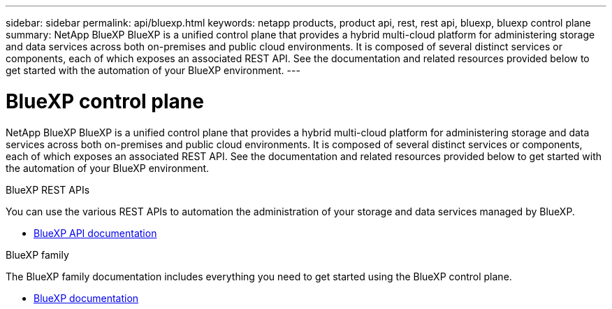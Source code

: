 ---
sidebar: sidebar
permalink: api/bluexp.html
keywords: netapp products, product api, rest, rest api, bluexp, bluexp control plane
summary: NetApp BlueXP BlueXP is a unified control plane that provides a hybrid multi-cloud platform for administering storage and data services across both on-premises and public cloud environments. It is composed of several distinct services or components, each of which exposes an associated REST API. See the documentation and related resources provided below to get started with the automation of your BlueXP environment.
---

= BlueXP control plane
:hardbreaks:
:nofooter:
:icons: font
:linkattrs:
:imagesdir: ./media/

[.lead]
NetApp BlueXP BlueXP is a unified control plane that provides a hybrid multi-cloud platform for administering storage and data services across both on-premises and public cloud environments. It is composed of several distinct services or components, each of which exposes an associated REST API. See the documentation and related resources provided below to get started with the automation of your BlueXP environment.

.BlueXP REST APIs

You can use the various REST APIs to automation the administration of your storage and data services managed by BlueXP.

* https://docs.netapp.com/us-en/bluexp-automation/[BlueXP API documentation^]

.BlueXP family

The BlueXP family documentation includes everything you need to get started using the BlueXP control plane.

* https://docs.netapp.com/us-en/bluexp-family/[BlueXP documentation^]

